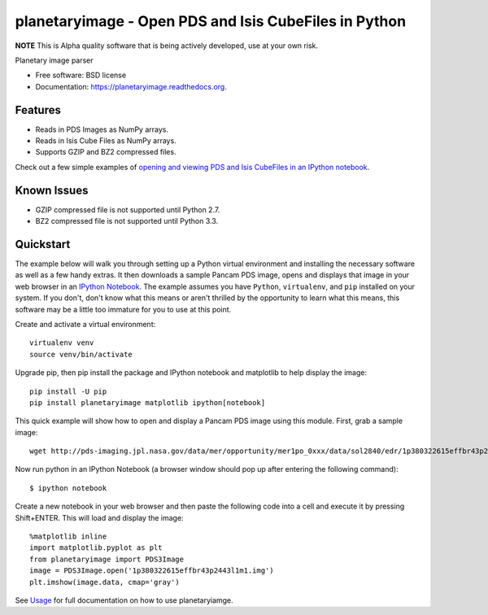 ======================================================
planetaryimage - Open PDS and Isis CubeFiles in Python
======================================================

.. image:: https://img.shields.io/travis/planetarypy/planetaryimage.svg
        :target: https://travis-ci.org/planetarypy/planetaryimage

.. image:: https://img.shields.io/pypi/v/planetaryimage.svg
        :target: https://pypi.python.org/pypi/planetaryimage

**NOTE** This is Alpha quality software that is being actively developed, use
at your own risk.

Planetary image parser

* Free software: BSD license
* Documentation: https://planetaryimage.readthedocs.org.

Features
--------

* Reads in PDS Images as NumPy arrays.
* Reads in Isis Cube Files as NumPy arrays.
* Supports GZIP and BZ2 compressed files.

Check out a few simple examples of
`opening and viewing PDS and Isis CubeFiles in an IPython notebook <http://nbviewer.ipython.org/urls/gist.githubusercontent.com/godber/dfb5d012fda603619ab9/raw/b1db599f53a5c468075ff854e9056698bd005cc7/gistfile1.json>`_.

Known Issues
------------

* GZIP compressed file is not supported until Python 2.7.
* BZ2 compressed file is not supported until Python 3.3.

Quickstart
----------

The example below will walk you through setting up a Python virtual
environment and installing the necessary software as well as a few handy
extras.  It then downloads a sample Pancam PDS image, opens and displays that
image in your web browser in an
`IPython Notebook <http://ipython.org/notebook.html>`_.  The example assumes
you have ``Python``, ``virtualenv``, and ``pip`` installed on your system.  If you
don't, don't know what this means or aren't thrilled by the opportunity to
learn what this means, this software may be a little too immature for you to
use at this point.

Create and activate a virtual environment::

  virtualenv venv
  source venv/bin/activate

Upgrade pip, then pip install the package and IPython notebook and matplotlib
to help display the image::

  pip install -U pip
  pip install planetaryimage matplotlib ipython[notebook]

This quick example will show how to open and display a Pancam PDS image using
this module.  First, grab a sample image::

  wget http://pds-imaging.jpl.nasa.gov/data/mer/opportunity/mer1po_0xxx/data/sol2840/edr/1p380322615effbr43p2443l1m1.img

Now run python in an IPython Notebook (a browser window should pop up after
entering the following command)::

  $ ipython notebook

Create a new notebook in your web browser and then paste the following code
into a cell and execute it by pressing Shift+ENTER.  This will load and display
the image::

  %matplotlib inline
  import matplotlib.pyplot as plt
  from planetaryimage import PDS3Image
  image = PDS3Image.open('1p380322615effbr43p2443l1m1.img')
  plt.imshow(image.data, cmap='gray')

See `Usage <https://planetaryimage.readthedocs.org/en/latest/usage.html>`_ for
full documentation on how to use planetaryiamge.
